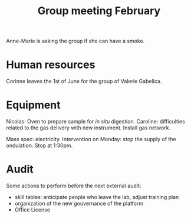:PROPERTIES:
:ID:       6019175d-a66f-4049-9f41-f5eb946776b5
:END:
#+title: Group meeting February
#+filetags: :group_meeting:meeting:

Anne-Marie is asking the group if she can have a smoke.

* Human resources

Corinne leaves the 1st of June for the group of Valerie Gabelica.

* Equipment

Nicolas: Oven to prepare sample for /in situ/ digestion.
Caroline: difficulties related to the gas delivery with new instrument.
Install gas network.

Mass spec: electricity. Intervention on Monday: stop the supply of the ondulation. Stop at 1:30pm.

* Audit

Some actions to perform before the next external audit:
- skill tables: anticipate people who leave the lab, adjust training plan
- organization of the new gouvernance of the platform
- Office License
